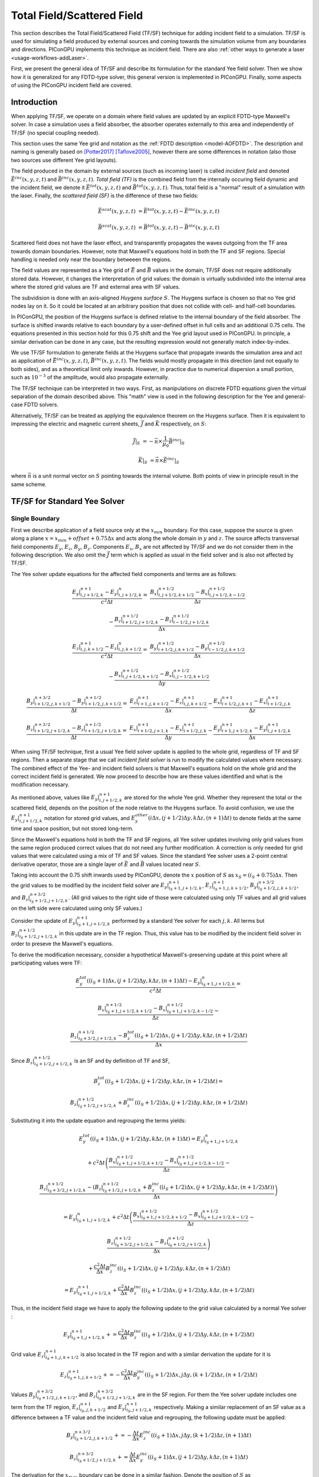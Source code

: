 .. _model-TFSF:

Total Field/Scattered Field
===========================

.. sectionauthor:: Sergei Bastrakov

This section describes the Total Field/Scattered Field (TF/SF) technique for adding incident field to a simulation.
TF/SF is used for simulating a field produced by external sources and coming towards the simulation volume from any boundaries and directions.
PIConGPU implements this technique as incident field.
There are also :ref:`other ways to generate a laser <usage-workflows-addLaser>`.

First, we present the general idea of TF/SF and describe its formulation for the standard Yee field solver.
Then we show how it is generalized for any FDTD-type solver, this general version is implemented in PIConGPU.
Finally, some aspects of using the PIConGPU incident field are covered.

Introduction
------------

When applying TF/SF, we operate on a domain where field values are updated by an explicit FDTD-type Maxwell's solver.
In case a simulation uses a field absorber, the absorber operates externally to this area and independently of TF/SF (no special coupling needed).

This section uses the same Yee grid and notation as the :ref:`FDTD description <model-AOFDTD>`.
The description and naming is generally based on [Potter2017]_ [Taflove2005]_, however there are some differences in notation (also those two sources use different Yee grid layouts).

The field produced in the domain by external sources (such as incoming laser) is called *incident field* and denoted :math:`\vec E^{inc}(x, y, z, t)` and :math:`\vec B^{inc}(x, y, z, t)`.
*Total field (TF)* is the combined field from the internally occuring field dynamic and the incident field, we denote it :math:`\vec E^{tot}(x, y, z, t)` and :math:`\vec B^{tot}(x, y, z, t)`.
Thus, total field is a "normal" result of a simulation with the laser.
Finally, the *scattered field (SF)* is the difference of these two fields:

.. math::

   \vec E^{scat}(x, y, z, t) &= \vec E^{tot}(x, y, z, t) - \vec E^{inc}(x, y, z, t)

   \vec B^{scat}(x, y, z, t) &= \vec B^{tot}(x, y, z, t) - \vec B^{inc}(x, y, z, t)

Scattered field does not have the laser effect, and transparently propagates the waves outgoing from the TF area towards domain boundaries.
However, note that Maxwell's equations hold in both the TF and SF regions.
Special handling is needed only near the boundary betweeen the regions.

The field values are represented as a Yee grid of :math:`\vec E` and :math:`\vec B` values in the domain, TF/SF does not require additionally stored data.
However, it changes the interpretation of grid values: the domain is virtually subdivided into the internal area where the stored grid values are TF and external area with SF values.

The subvidision is done with an axis-aligned *Huygens surface* :math:`S`.
The Huygens surface is chosen so that no Yee grid nodes lay on it.
So it could be located at an arbitrary position that does not collide with cell- and half-cell boundaries.

In PIConGPU, the position of the Huygens surface is defined relative to the internal boundary of the field absorber.
The surface is shifted inwards relative to each boundary by a user-defined offset in full cells and an additional 0.75 cells.
The equations presented in  this section hold for this 0.75 shift and the Yee grid layout used in PIConGPU.
In principle, a similar derivation can be done in any case, but the resulting expression would not generally match index-by-index. 

We use TF/SF formulation to generate fields at the Huygens surface that propagate inwards the simulation area and act as application of :math:`\vec E^{inc}(x, y, z, t)`, :math:`\vec B^{inc}(x, y, z, t)`.
The fields would mostly propagate in this direction (and not equally to both sides), and as a theoretical limit only inwards.
However, in practice due to numerical dispersion a small portion, such as :math:`10^{-3}` of the amplitude, would also propagate externally.

The TF/SF technique can be interpreted in two ways.
First, as manipulations on discrete FDTD equations given the virtual separation of the domain described above.
This "math" view is used in the following description for the Yee and general-case FDTD solvers.

Alternatively, TF/SF can be treated as applying the equivalence theorem on the Huygens surface.
Then it is equivalent to impressing the electric and magnetic current sheets, :math:`\vec J` and :math:`\vec K` respectively, on :math:`S`:

.. math::

   \vec J \rvert_S &= - \vec n \times \frac{1}{\mu_0} \vec B^{inc} \rvert_S

   \vec K \rvert_S &= \vec n \times \vec E^{inc} \rvert_S

where :math:`\vec n` is a unit normal vector on :math:`S` pointing towards the internal volume.
Both points of view in principle result in the same scheme.

TF/SF for Standard Yee Solver
-----------------------------

Single Boundary
^^^^^^^^^^^^^^^

First we describe application of a field source only at the :math:`x_{min}` boundary.
For this case, suppose the source is given along a plane :math:`x = x_{min} + offset + 0.75 \Delta x` and acts along the whole domain in :math:`y` and :math:`z`.
The source affects transversal field components :math:`E_y`, :math:`E_z`, :math:`B_y`, :math:`B_z`.
Components :math:`E_x`, :math:`B_x` are not affected by TF/SF and we do not consider them in the following description.
We also omit the :math:`\vec J` term which is applied as usual in the field solver and is also not affected by TF/SF.

The Yee solver update equations for the affected field components and terms are as follows:

.. math::
   \frac{E_y\rvert_{i, j+1/2, k}^{n+1} - E_y\rvert_{i, j+1/2, k}^{n}}{c^2 \Delta t} =&
    \frac{B_x\rvert_{i, j+1/2, k+1/2}^{n+1/2} - B_x\rvert_{i, j+1/2, k-1/2}^{n+1/2}}{\Delta z}

   & - \frac{B_z\rvert_{i+1/2, j+1/2, k}^{n+1/2} - B_z\rvert_{i-1/2, j+1/2, k}^{n+1/2}}{\Delta x}

   \frac{E_z\rvert_{i, j, k+1/2}^{n+1} - E_z\rvert_{i, j, k+1/2}^{n}}{c^2 \Delta t} =&
    \frac{B_y\rvert_{i+1/2, j, k+1/2}^{n+1/2} - B_y\rvert_{i-1/2, j, k+1/2}^{n+1/2}}{\Delta x}

   & - \frac{B_x\rvert_{i, j+1/2, k+1/2}^{n+1/2} - B_x\rvert_{i, j-1/2, k+1/2}^{n+1/2}}{\Delta y}

   \frac{B_y\rvert_{i+1/2, j, k+1/2}^{n+3/2} - B_y\rvert_{i+1/2, j, k+1/2}^{n+1/2}}{\Delta t} =&
    \frac{E_z\rvert_{i+1, j, k+1/2}^{n+1} - E_z\rvert_{i, j, k+1/2}^{n+1}}{\Delta x}
    - \frac{E_x\rvert_{i+1/2, j, k+1}^{n+1} - E_x\rvert_{i+1/2, j, k}^{n+1}}{\Delta z}

   \frac{B_z\rvert_{i+1/2, j+1/2, k}^{n+3/2} - B_z\rvert_{i+1/2, j+1/2, k}^{n+1/2}}{\Delta t} =&
    \frac{E_x\rvert_{i+1/2, j+1, k}^{n+1} - E_x\rvert_{i+1/2, j, k}^{n+1}}{\Delta y}
    - \frac{E_y\rvert_{i+1, j+1/2, k}^{n+1} - E_y\rvert_{i, j+1/2, k}^{n+1}}{\Delta x}

When using TF/SF technique, first a usual Yee field solver update is applied to the whole grid, regardless of TF and SF regions.
Then a separate stage that we call *incident field solver* is run to modify the calculated values where necessary.
The combined effect of the Yee- and incident field solvers is that Maxwell's equations hold on the whole grid and the correct incident field is generated.
We now proceed to describe how are these values identified and what is the modification necessary.

As mentioned above, values like :math:`E_y\rvert_{i, j+1/2, k}^{n+1}` are stored for the whole Yee grid.
Whether they represent the total or the scattered field, depends on the position of the node relative to the Huygens surface.
To avoid confusion, we use the :math:`E_y\rvert_{i, j+1/2, k}^{n+1}` notation for stored grid values, and :math:`E_y^{other}\left( i \Delta x, (j+1/2) \Delta y, k \Delta z, (n+1) \Delta t \right)` to denote fields at the same time and space position, but not stored long-term.

Since the Maxwell's equations hold in both the TF and SF regions, all Yee solver updates involving only grid values from the same region produced correct values that do not need any further modification.
A correction is only needed for grid values that were calculated using a mix of TF and SF values.
Since the standard Yee solver uses a 2-point central derivative operator, those are a single layer of :math:`\vec E` and :math:`\vec B` values located near :math:`S`.

Taking into account the 0.75 shift inwards used by PIConGPU, denote the :math:`x` position of :math:`S`  as :math:`x_S = (i_S + 0.75) \Delta x`.
Then the grid values to be modified by the incident field solver are :math:`E_y\rvert_{i_S+1, j+1/2, k}^{n+1}`, :math:`E_z\rvert_{i_S+1, j, k+1/2}^{n+1}`, :math:`B_y\rvert_{i_S+1/2, j, k+1/2}^{n+3/2}`, and :math:`B_z\rvert_{i_S+1/2, j+1/2, k}^{n+3/2}`.
(All grid values to the right side of those were calculated using only TF values and all grid values on the left side were calculated using only SF values.)

Consider the update of :math:`E_y\rvert_{i_S+1, j+1/2, k}^{n+1}` performed by a standard Yee solver for each :math:`j, k`.
All terms but :math:`B_z\rvert_{i_S+1/2, j+1/2, k}^{n+1/2}` in this update are in the TF region.
Thus, this value has to be modified by the incident field solver in order to preseve the Maxwell's equations.

To derive the modification necessary, consider a hypothetical Maxwell's-preserving update at this point where all participating values were TF:

.. math::

   & \frac{E_y^{tot}\left( (i_S+1) \Delta x, (j+1/2) \Delta y, k \Delta z, (n+1) \Delta t \right) - E_y\rvert_{i_S+1, j+1/2, k}^{n}}{c^2 \Delta t} =
   
   & \frac{B_x\rvert_{i_S+1, j+1/2, k+1/2}^{n+1/2} - B_x\rvert_{i_S+1, j+1/2, k-1/2}^{n+1/2}}{\Delta z} -

   & \frac{B_z\rvert_{i_S+3/2, j+1/2, k}^{n+1/2} - B_z^{tot}\left( (i_S+1/2) \Delta x, (j+1/2) \Delta y, k \Delta z, (n+1/2) \Delta t \right)}{\Delta x}

Since :math:`B_z\rvert_{i_S+1/2, j+1/2, k}^{n+1/2}` is an SF and by definition of TF and SF,

.. math::

   & B_z^{tot}\left( (i_S+1/2) \Delta x, (j+1/2) \Delta y, k \Delta z, (n+1/2) \Delta t \right) =

   & B_z\rvert_{i_S+1/2, j+1/2, k}^{n+1/2} + B_z^{inc}\left( (i_S+1/2) \Delta x, (j+1/2) \Delta y, k \Delta z, (n+1/2) \Delta t \right)

Substituting it into the update equation and regrouping the terms yields:
   
.. math::   
   & E_y^{tot}((i_S+1) \Delta x, (j+1/2) \Delta y, k \Delta z, (n+1) \Delta t) = E_y\rvert_{i_S+1, j+1/2, k}^{n}

   & + c^2 \Delta t \left(
   \frac{B_x\rvert_{i_S+1, j+1/2, k+1/2}^{n+1/2} - B_x\rvert_{i_S+1, j+1/2, k-1/2}^{n+1/2}}{\Delta z} - \right.

   & \left. \frac{B_z\rvert_{i_S+3/2, j+1/2, k}^{n+1/2} - (B_z\rvert_{i_S+1/2, j+1/2, k}^{n+1/2} + B_z^{inc}((i_S+1/2) \Delta x, (j+1/2) \Delta y, k \Delta z, (n+1/2) \Delta t))}{\Delta x} \right)
   
   & = E_y\rvert_{i_S+1, j+1/2, k}^{n} + c^2 \Delta t \left(
   \frac{B_x\rvert_{i_S+1, j+1/2, k+1/2}^{n+1/2} - B_x\rvert_{i_S+1, j+1/2, k-1/2}^{n+1/2}}{\Delta z} - \right.
   
   & \left. \frac{B_z\rvert_{i_S+3/2, j+1/2, k}^{n+1/2} - B_z\rvert_{i_S+1/2, j+1/2, k}^{n+1/2}}{\Delta x} \right)
   
   & + \frac{c^2 \Delta t}{\Delta x} B_z^{inc}((i_S+1/2) \Delta x, (j+1/2) \Delta y, k \Delta z, (n+1/2) \Delta t)
   
   & = E_y\rvert_{i_S+1, j+1/2, k}^{n+1} + \frac{c^2 \Delta t}{\Delta x} B_z^{inc}((i_S+1/2) \Delta x, (j+1/2) \Delta y, k \Delta z, (n+1/2) \Delta t)

Thus, in the incident field stage we have to apply the following update to the grid value calculated by a normal Yee solver
:

.. math::   

    E_y\rvert_{i_S+1, j+1/2, k}^{n+1} += \frac{c^2 \Delta t}{\Delta x} B_z^{inc}((i_S+1/2) \Delta x, (j+1/2) \Delta y, k \Delta z, (n+1/2) \Delta t)

Grid value :math:`E_z\rvert_{i_S+1, j, k+1/2}^{n+1}` is also located in the TF region and with a similar derivation the update for it is

.. math::   

    E_z\rvert_{i_S+1, j, k+1/2}^{n+1} += - \frac{c^2 \Delta t}{\Delta x} B_y^{inc}((i_S+1/2) \Delta x, j \Delta y, (k+1/2) \Delta z, (n+1/2) \Delta t)

Values :math:`B_y\rvert_{i_S+1/2, j, k+1/2}^{n+3/2}`, and :math:`B_z\rvert_{i_S+1/2, j+1/2, k}^{n+3/2}` are in the SF region.
For them the Yee solver update includes one term from the TF region, :math:`E_z\rvert_{i_S, j, k+1/2}^{n+1}` and :math:`E_y\rvert_{i_S, j+1/2, k}^{n+1}` respectively.
Making a similar replacement of an SF value as a difference between a TF value and the incident field value and regrouping, the following update must be applied:

.. math::   

    & B_y\rvert_{i_S+1/2, j, k+1/2}^{n+3/2} += - \frac{\Delta t}{\Delta x} E_z^{inc}((i_S+1) \Delta x, j \Delta y, (k+1/2) \Delta z, (n+1) \Delta t)
    
    & B_z\rvert_{i_S+1/2, j+1/2, k}^{n+3/2} += \frac{\Delta t}{\Delta x} E_y^{inc}((i_S+1) \Delta x, (j+1/2) \Delta y, k \Delta z, (n+1) \Delta t)

The derivation for the :math:`x_{max}` boundary can be done in a similar fashion.
Denote the position of :math:`S` as :math:`x_S = (i_{S, max} + 0.25) \Delta x`.
Note that our 0.75 cells inwards shift of :math:`S` is symmetrical in terms of distance.
It implies that the Yee grid incides along :math:`x` are not fully symmetric between the two sides of each bondary.
The update scheme for :math:`x_{max}` is:

.. math::   

    & E_y\rvert_{i_{S, max}, j+1/2, k}^{n+1} += - \frac{c^2 \Delta t}{\Delta x} B_z^{inc}((i_{S, max}+1/2) \Delta x, (j+1/2) \Delta y, k \Delta z, (n+1/2) \Delta t)

    & E_z\rvert_{i_{S, max}, j, k+1/2}^{n+1} += \frac{c^2 \Delta t}{\Delta x} B_y^{inc}((i_{S, max}+1/2) \Delta x, j \Delta y, (k+1/2) \Delta z, (n+1/2) \Delta t)

    & B_y\rvert_{i_{S, max}+1/2, j, k+1/2}^{n+3/2} += \frac{\Delta t}{\Delta x} E_z^{inc}((i_{S, max}+1) \Delta x, j \Delta y, (k+1/2) \Delta z, (n+1) \Delta t)

    & B_z\rvert_{i_{S, max}+1/2, j+1/2, k}^{n+3/2} += - \frac{\Delta t}{\Delta x} E_y^{inc}((i_{S, max}+1) \Delta x, (j+1/2) \Delta y, k \Delta z, (n+1) \Delta t)

Multiple Boundaries
^^^^^^^^^^^^^^^^^^^

In the general case, :math:`S` is comprised of several axis-aligned boundary hyperplanes, 6 planes in 3D, and 4 lines in 2D.

The scheme described above is symmetric for all axes.
In case incident field is coming from multiple boundaries, the updates are in principle the same.
They can generally be treated as sequential application of the single-boundary case.

Applying TF/SF for each boundary affects the derivatives in the normal direction relative to the boundary.
For the standard Yee solver, a single layer of :math:`\vec E` and :math:`\vec B` values along the boundary is affected.
Along other directions, we update all grid values that are internal relative to the Huygens surface.
In case a "corner" grid node is near several boundaries, it is updated in all the respective applications of TF/SF.

General Case FDTD
-----------------

The same principle as for the Yee solver can be applied to any FDTD-type field solver.
Same as above, we consider the case of :math:`x_{min}` boundary and :math:`E_y` field component.
The other boundaries and components are treated symmetrically.

We now apply a general-case spatial-only finite-difference operator to calculate derivatives along :math:`x`.
Such operators on the Yee grid naturally have an antisymmetry of coefficients in :math:`x` relative to the evaluation point.
The antisymmetry is not critical for the following description, but is present in the FDTD solvers implemented and allow simplifying the formulations, and so we assume it.
For :math:`dB_z/dx` such an operator has the following general form:

.. math::

   & \partial_x B_z(i\Delta x, (j+1/2)\Delta y, k\Delta z, (n+1/2)\Delta t) = 

   & \frac{1}{\Delta x} \sum_{ii=0}^{m_x} \sum_{jj=-m_y}^{m_y} \sum_{kk=-m_z}^{m_z} 
   \alpha_{ii, jj, kk} \left( B_z\rvert_{i+(ii+1/2), j+jj+1/2, k+kk}^{n+1/2} - B_z\rvert_{i-(ii+1/2), j+jj+1/2, k+kk}^{n+1/2} \right)

Note that there is also typically a symmetry of coefficients along :math:`y` and :math:`z`: :math:`\alpha_{ii, jj, kk} = \alpha_{ii, -jj, kk}`, :math:`\alpha_{ii, jj, kk} = \alpha_{ii, jj, -kk}` but it is not significant for TF/SF.
The derivative operator used by the standard Yee solver has :math:`m_x = m_y = m_z = 0, \alpha_{0, 0, 0} = 1`.

Same as before, denote the :math:`x` position of :math:`S` as :math:`x_S = (i_S + 0.75) \Delta x`.
In order to stay within the grid, we require that :math:`i_S \geq m_x`.
The incident field solver has to update the grid values of :math:`E_y` for which calculating :math:`dB_z/dx` involves a mix of TF and SF values.
These values can be present in both the TF and SF regions around :math:`S`:

.. math::

   & E_{TF} = \{ E_y\rvert_{i_S+1+ii, j+1/2, k}^{n+1} : ii = 0, 1, \ldots, m_x \}

   & E_{SF} = \{ E_y\rvert_{i_S+1-ii, j+1/2, k}^{n+1} : ii = 1, 2, \ldots, m_x \}

Take a node in the TF region :math:`E_y\rvert_{i_0, j+1/2, k}^{n+1} \in E_{TF}` (:math:`i_0 = i_S+1+ii_0` for some :math:`ii_0 \in [0, m_x]`).
During the FDTD update of this node, the :math:`dB_z/dx` operator is calculated:

.. math::

   & \partial_x B_z(i_0\Delta x, (j+1/2)\Delta y, k\Delta z, (n+1/2)\Delta t) = 

   & \frac{1}{\Delta x} \sum_{ii=0}^{m_x} \sum_{jj=-m_y}^{m_y} \sum_{kk=-m_z}^{m_z} 
   \alpha_{ii, jj, kk} \left( B_z\rvert_{i_0+(ii+1/2), j+jj+1/2, k+kk}^{n+1/2} - B_z\rvert_{i_0-(ii+1/2), j+jj+1/2, k+kk}^{n+1/2} \right)

We split the outer sum over :math:`ii` into two parts:

.. math::

   & \partial_x B_z(i_0\Delta x, (j+1/2)\Delta y, k\Delta z, (n+1/2)\Delta t) =
 
   &  \frac{1}{\Delta x} \sum_{ii=0}^{i_0-i_S-2} \sum_{jj=-m_y}^{m_y} \sum_{kk=-m_z}^{m_z} 
   \alpha_{ii, jj, kk} \left( B_z\rvert_{i_0+(ii+1/2), j+jj+1/2, k+kk}^{n+1/2} - B_z\rvert_{i_0-(ii+1/2), j+jj+1/2, k+kk}^{n+1/2} \right) +
   
   &  \frac{1}{\Delta x} \sum_{ii=i_0-i_S-1}^{m_x} \sum_{jj=-m_y}^{m_y} \sum_{kk=-m_z}^{m_z} 
   \alpha_{ii, jj, kk} \left( B_z\rvert_{i_0+(ii+1/2), j+jj+1/2, k+kk}^{n+1/2} - B_z\rvert_{i_0-(ii+1/2), j+jj+1/2, k+kk}^{n+1/2} \right)

The first sum over :math:`ii \in [0, i_0-i_S-2]` only uses :math:`B_z` grid values in the TF region (the minimal index in :math:`x` used is :math:`B_z\rvert_{i_S+3/2, j+jj+1/2, k+kk}^{n+1/2}` for :math:`ii = i_0-i_S-2`).
Note that if :math:`i_0-i_S-2 < 0`, this sum has no terms and is equal to 0; the same applies for the following sums.
Since the :math:`E_y` value in question is also a TF, these terms do not require any action by incident field solver.
The remaining sum over :math:`ii \in [i_0-i_S-1, m_x]` contains differences of a TF value and an SF value.
Each of the latter ones requires a term in the incident field solver update of :math:`E_y\rvert_{i_0, j+1/2, k}^{n+1}`.

Performing the same kind of substitution and regrouping demonstrated above for the standard Yee solver yields

.. math::

   & E_y^{tot}(i_0 \Delta x, (j+1/2) \Delta y, k \Delta z, (n+1) \Delta t) =  E_y\rvert_{i_0, j+1/2, k}^{n+1} +
   
   & \frac{c^2 \Delta t}{\Delta x} \sum_{ii=i_0-i_S-1}^{m_x} \sum_{jj=-m_y}^{m_y} \sum_{kk=-m_z}^{m_z} 
   \left( \alpha_{ii, jj, kk} \cdot \right.
   
   & \left. B_z^{inc}((i_0-(ii+1/2)) \Delta x, (j+jj+1/2) \Delta y, (k+kk) \Delta z, (n+1/2) \Delta t) \right)
   
Thus, we apply the following update for each grid value :math:`E_y\rvert_{i_0, j+1/2, k}^{n+1} \in E_{TF}`:

.. math::

   & E_y\rvert_{i_0, j+1/2, k}^{n+1} +=

   & \frac{c^2 \Delta t}{\Delta x} \sum_{ii=i_0-i_S-1}^{m_x} \sum_{jj=-m_y}^{m_y} \sum_{kk=-m_z}^{m_z} 
   \left( \alpha_{ii, jj, kk} \cdot \right.
   
   & \left. B_z^{inc}((i_0-(ii+1/2)) \Delta x, (j+jj+1/2) \Delta y, (k+kk) \Delta z, (n+1/2) \Delta t) \right)

For values in SF the treatment is similar.
For a node :math:`E_y\rvert_{i_0, j+1/2, k}^{n+1} \in E_{SF}` (:math:`i_0 = i_S+1-ii_0` for some :math:`ii_0 \in [1, m_x]`) we apply :math:`dB_z/dx` operator and split the outer sum the same way:

.. math::

   & \partial_x B_z(i_0\Delta x, (j+1/2)\Delta y, k\Delta z, (n+1/2)\Delta t) =

   &  \frac{1}{\Delta x} \sum_{ii=0}^{i_S-i_0} \sum_{jj=-m_y}^{m_y} \sum_{kk=-m_z}^{m_z} 
   \alpha_{ii, jj, kk} \left( B_z\rvert_{i_0+(ii+1/2), j+jj+1/2, k+kk}^{n+1/2} - B_z\rvert_{i_0-(ii+1/2), j+jj+1/2, k+kk}^{n+1/2} \right) +
   
   &  \frac{1}{\Delta x} \sum_{ii=i_S+1-i_0}^{m_x} \sum_{jj=-m_y}^{m_y} \sum_{kk=-m_z}^{m_z} 
   \alpha_{ii, jj, kk} \left( B_z\rvert_{i_0+(ii+1/2), j+jj+1/2, k+kk}^{n+1/2} - B_z\rvert_{i_0-(ii+1/2), j+jj+1/2, k+kk}^{n+1/2} \right)

The first sum only has values in the SF region, and the second sum contains differences of TF and SF values.
Note that now :math:`E_y\rvert_{i_0, j+1/2, k}^{n+1}` is in the SF region and so we express the whole update as for SF:

.. math::

   & E_y^{scat}(i_0 \Delta x, (j+1/2) \Delta y, k \Delta z, (n+1) \Delta t) = E_y\rvert_{i_0, j+1/2, k}^{n+1} +
   
   & \frac{c^2 \Delta t}{\Delta x} \sum_{ii=i_S+1-i_0}^{m_x} \sum_{jj=-m_y}^{m_y} \sum_{kk=-m_z}^{m_z} 
   \left( \alpha_{ii, jj, kk} \cdot \right.
   
   & \left. B_z^{inc}((i_0+(ii+1/2)) \Delta x, (j+jj+1/2) \Delta y, (k+kk) \Delta z, (n+1/2) \Delta t) \right)

Thus, we apply the following update for each grid value :math:`E_y\rvert_{i_0, j+1/2, k}^{n+1} \in E_{SF}`:

.. math::

   & E_y\rvert_{i_0, j+1/2, k}^{n+1} +=

   & \frac{c^2 \Delta t}{\Delta x} \sum_{ii=i_S+1-i_0}^{m_x} \sum_{jj=-m_y}^{m_y} \sum_{kk=-m_z}^{m_z} 
   \left( \alpha_{ii, jj, kk} \cdot \right.
   
   & \left. B_z^{inc}((i_0+(ii+1/2)) \Delta x, (j+jj+1/2) \Delta y, (k+kk) \Delta z, (n+1/2) \Delta t) \right)

Other field components, axes and directions are treated in a similar way.

Example: 4th Order FDTD
^^^^^^^^^^^^^^^^^^^^^^^

For example, consider the :ref:`4th order FDTD <model-AOFDTD>` and :math:`x_{min}` boundary.
Its derivative operator has :math:`m_x = 1`, :math:`m_y = m_z = 0`, :math:`\alpha_{0, 0, 0} = 27/24`, :math:`\alpha_{1, 0, 0} = -1/24`.
Three layers of :math:`E_y` are updated, the first in the SF region and the latter two in the TF region:

.. math::

   & E_y\rvert_{i_S, j+1/2, k}^{n+1} += \frac{c^2 \Delta t}{\Delta x} \left( -\frac{1}{24} B_z^{inc}\left( (i_S+3/2) \Delta x, (j+1/2) \Delta y, k \Delta z, (n+1/2) \Delta t \right) \right)

   & E_y\rvert_{i_S + 1, j+1/2, k}^{n+1} += \frac{c^2 \Delta t}{\Delta x} \left( \frac{27}{24} B_z^{inc}\left( (i_S+1/2) \Delta x, (j+1/2) \Delta y, k \Delta z, (n+1/2) \Delta t \right) \right.
   
   & \left. -\frac{1}{24} B_z^{inc}\left( (i_S-1/2) \Delta x, (j+1/2) \Delta y, k \Delta z, (n+1/2) \Delta t \right) \right)

   & E_y\rvert_{i_S + 2, j+1/2, k}^{n+1} += \frac{c^2 \Delta t}{\Delta x} \left( -\frac{1}{24}  B_z^{inc}\left( (i_S+1/2) \Delta x, (j+1/2) \Delta y, k \Delta z, (n+1/2) \Delta t \right) \right)


Updates of :math:`E_z` are done in a similar fashion:

.. math::

   & E_z\rvert_{i_S, j, k+1/2}^{n+1} += -\frac{c^2 \Delta t}{\Delta x} \left( -\frac{1}{24} B_y^{inc}\left( (i_S+3/2) \Delta x, j \Delta y, (k+1/2) \Delta z, (n+1/2) \Delta t \right) \right)

   & E_z\rvert_{i_S + 1, j, k+1/2}^{n+1} += -\frac{c^2 \Delta t}{\Delta x} \left( \frac{27}{24} B_y^{inc}\left( (i_S+1/2) \Delta x, j \Delta y, (k+1/2) \Delta z, (n+1/2) \Delta t \right) \right.
   
   & \left. -\frac{1}{24} B_y^{inc}\left( (i_S-1/2) \Delta x, j \Delta y, (k+1/2) \Delta z, (n+1/2) \Delta t \right) \right)

   & E_z\rvert_{i_S + 2, j, k+1/2}^{n+1} += -\frac{c^2 \Delta t}{\Delta x} \left( -\frac{1}{24}  B_y^{inc}\left( (i_S+1/2) \Delta x, j \Delta y, (k+1/2) \Delta z, (n+1/2) \Delta t \right) \right)

Three layers of :math:`B_y` are updated, the first two in the SF region and the last one in the TF region:

.. math::

   & B_y\rvert_{i_S-1/2, j, k+1/2}^{n+3/2} += -\frac{\Delta t}{\Delta x} \left( -\frac{1}{24} E_z^{inc}\left( (i_S+1) \Delta x, j \Delta y, (k+1/2) \Delta z, (n+1) \Delta t \right) \right)

   & B_y\rvert_{i_S + 1/2, j, k+1/2}^{n+3/2} += -\frac{\Delta t}{\Delta x} \left( \frac{27}{24} E_z^{inc}\left( (i_S+1) \Delta x, j \Delta y, (k+1/2) \Delta z, (n+1) \Delta t \right) \right.
   
   & \left. -\frac{1}{24} E_z^{inc}\left( (i_S+2) \Delta x, j \Delta y, (k+1/2) \Delta z, (n+1) \Delta t \right) \right)

   & B_y\rvert_{i_S + 3/2, j, k+1/2}^{n+3/2} += -\frac{\Delta t}{\Delta x} \left( -\frac{1}{24}  E_z^{inc}\left( i_S \Delta x, j \Delta y, (k+1/2) \Delta z, (n+1) \Delta t \right) \right)

Finally, updates of :math:`B_z` are as follows:

.. math::

   & B_z\rvert_{i_S-1/2, j+1/2, k}^{n+3/2} += \frac{\Delta t}{\Delta x} \left( -\frac{1}{24}  E_y^{inc}\left( (i_S+1) \Delta x, (j+1/2) \Delta y, k \Delta z, (n+1) \Delta t \right) \right)

   & B_z\rvert_{i_S + 1/2, j+1/2, k}^{n+3/2} += \frac{\Delta t}{\Delta x} \left( \frac{27}{24} E_y^{inc}\left( (i_S+1) \Delta x, (j+1/2) \Delta y, k \Delta z, (n+1) \Delta t \right) \right.
   
   & \left. -\frac{1}{24} E_y^{inc}\left( (i_S+2) \Delta x, (j+1/2) \Delta y, k \Delta z, (n+1) \Delta t \right) \right)

   & B_z\rvert_{i_S + 3/2, j+1/2, k}^{n+3/2} += \frac{\Delta t}{\Delta x} \left( -\frac{1}{24}  E_y^{inc}\left( i_S \Delta x, (j+1/2) \Delta y, k \Delta z, (n+1) \Delta t \right) \right)

Calculating Incident B from E
-----------------------------

Consider a case when both :math:`E^{inc}(x, y, z, t)` and  :math:`\vec B^{inc}(x, y, z, t)` are theoretically present, but only :math:`E^{inc}(x, y, z, t)` is known in explicit form.

When slowly varying elvelope approximation (SVEA) is applicable, one may employ it to calculate the other field as :math:`\vec B^{inc}(x, y, z, t) = \vec k \times \vec E^{inc}(x, y, z, t) / c`.
PIConGPU implements this approach for all incident field profiles and as a default second parameter of the ``Free`` incident field profile.

Otherwise one may use TF/SF with only the modified known field set as incident and the other one set to 0.
Generally, the interpretation of the result is assisted by the equivalence theorem, and in particular Love and Schelkunoff equivalence principles [Harrington2001]_ [Balanis2012]_.
Having :math:`\vec E^{inc}(x, y, z, t) = \vec 0` means only electric current :math:`\vec J` would be impressed on :math:`S`.
Taking into account no incident fields in the SF region, the region is effectively a perfect magnetic conductor.
Likewise, having :math:`\vec B^{inc}(x, y, z, t) = \vec 0` corresponds to only magnetic current and effectively a perfect electric conductor in the SF region.
Practically, one may try using the known incident field with twice the amplitude and keeping the other incident field zero, as demonstrated in [Rengarajan2000]_.
Note that using this approach in PIConGPU results in generating pulses going both inwards and outwards of the Huygens surface
(similar to laser profiles with ``initPlaneY > 0``).
Therefore, it is recommended to have no density outside the surface and use a strong field absorber to negate the effect of the artificial outwards-going pulse.

References
----------
.. [Potter2017]
        M. Potter, J.-P. Berenger
        *A Review of the Total Field/Scattered Field Technique for the FDTD Method*
        FERMAT, Volume 19, Article 1 (2017)

.. [Taflove2005]
        A. Taflove
        *Computational electrodynamics: the finite-difference time-domain method*
        Artech house (2005)

.. [Harrington2001]
        R.F. Harrington
        *Time-Harmonic Electromagnetic Fields*
        McGraw-Hill (2001)

.. [Balanis2012]
        C.A. Balanis
        *Advanced Engineering Electromagnetics*
        John Wiley & Sons (2012)

.. [Rengarajan2000]
        S.R. Rengarajan, Y. Rahmat-Samii
        *The field equivalence principle: illustration of the establishment of the non-intuitive null fields*
        IEEE Antennas and Propagation Magazine, Volume 42, No. 4 (2000)
